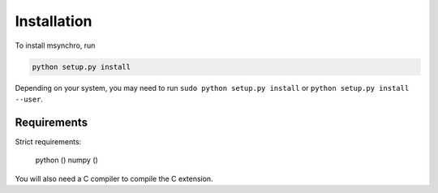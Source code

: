 Installation
-------------------------------

To install msynchro, run

.. code:: bash

    python setup.py install

Depending on your system, you may need to run ``sudo python setup.py install`` or ``python setup.py install --user``. 

Requirements
====================================

.. todo:: give requirements.

Strict requirements:

	python ()
	numpy ()

You will also need a C compiler to compile the C extension. 

